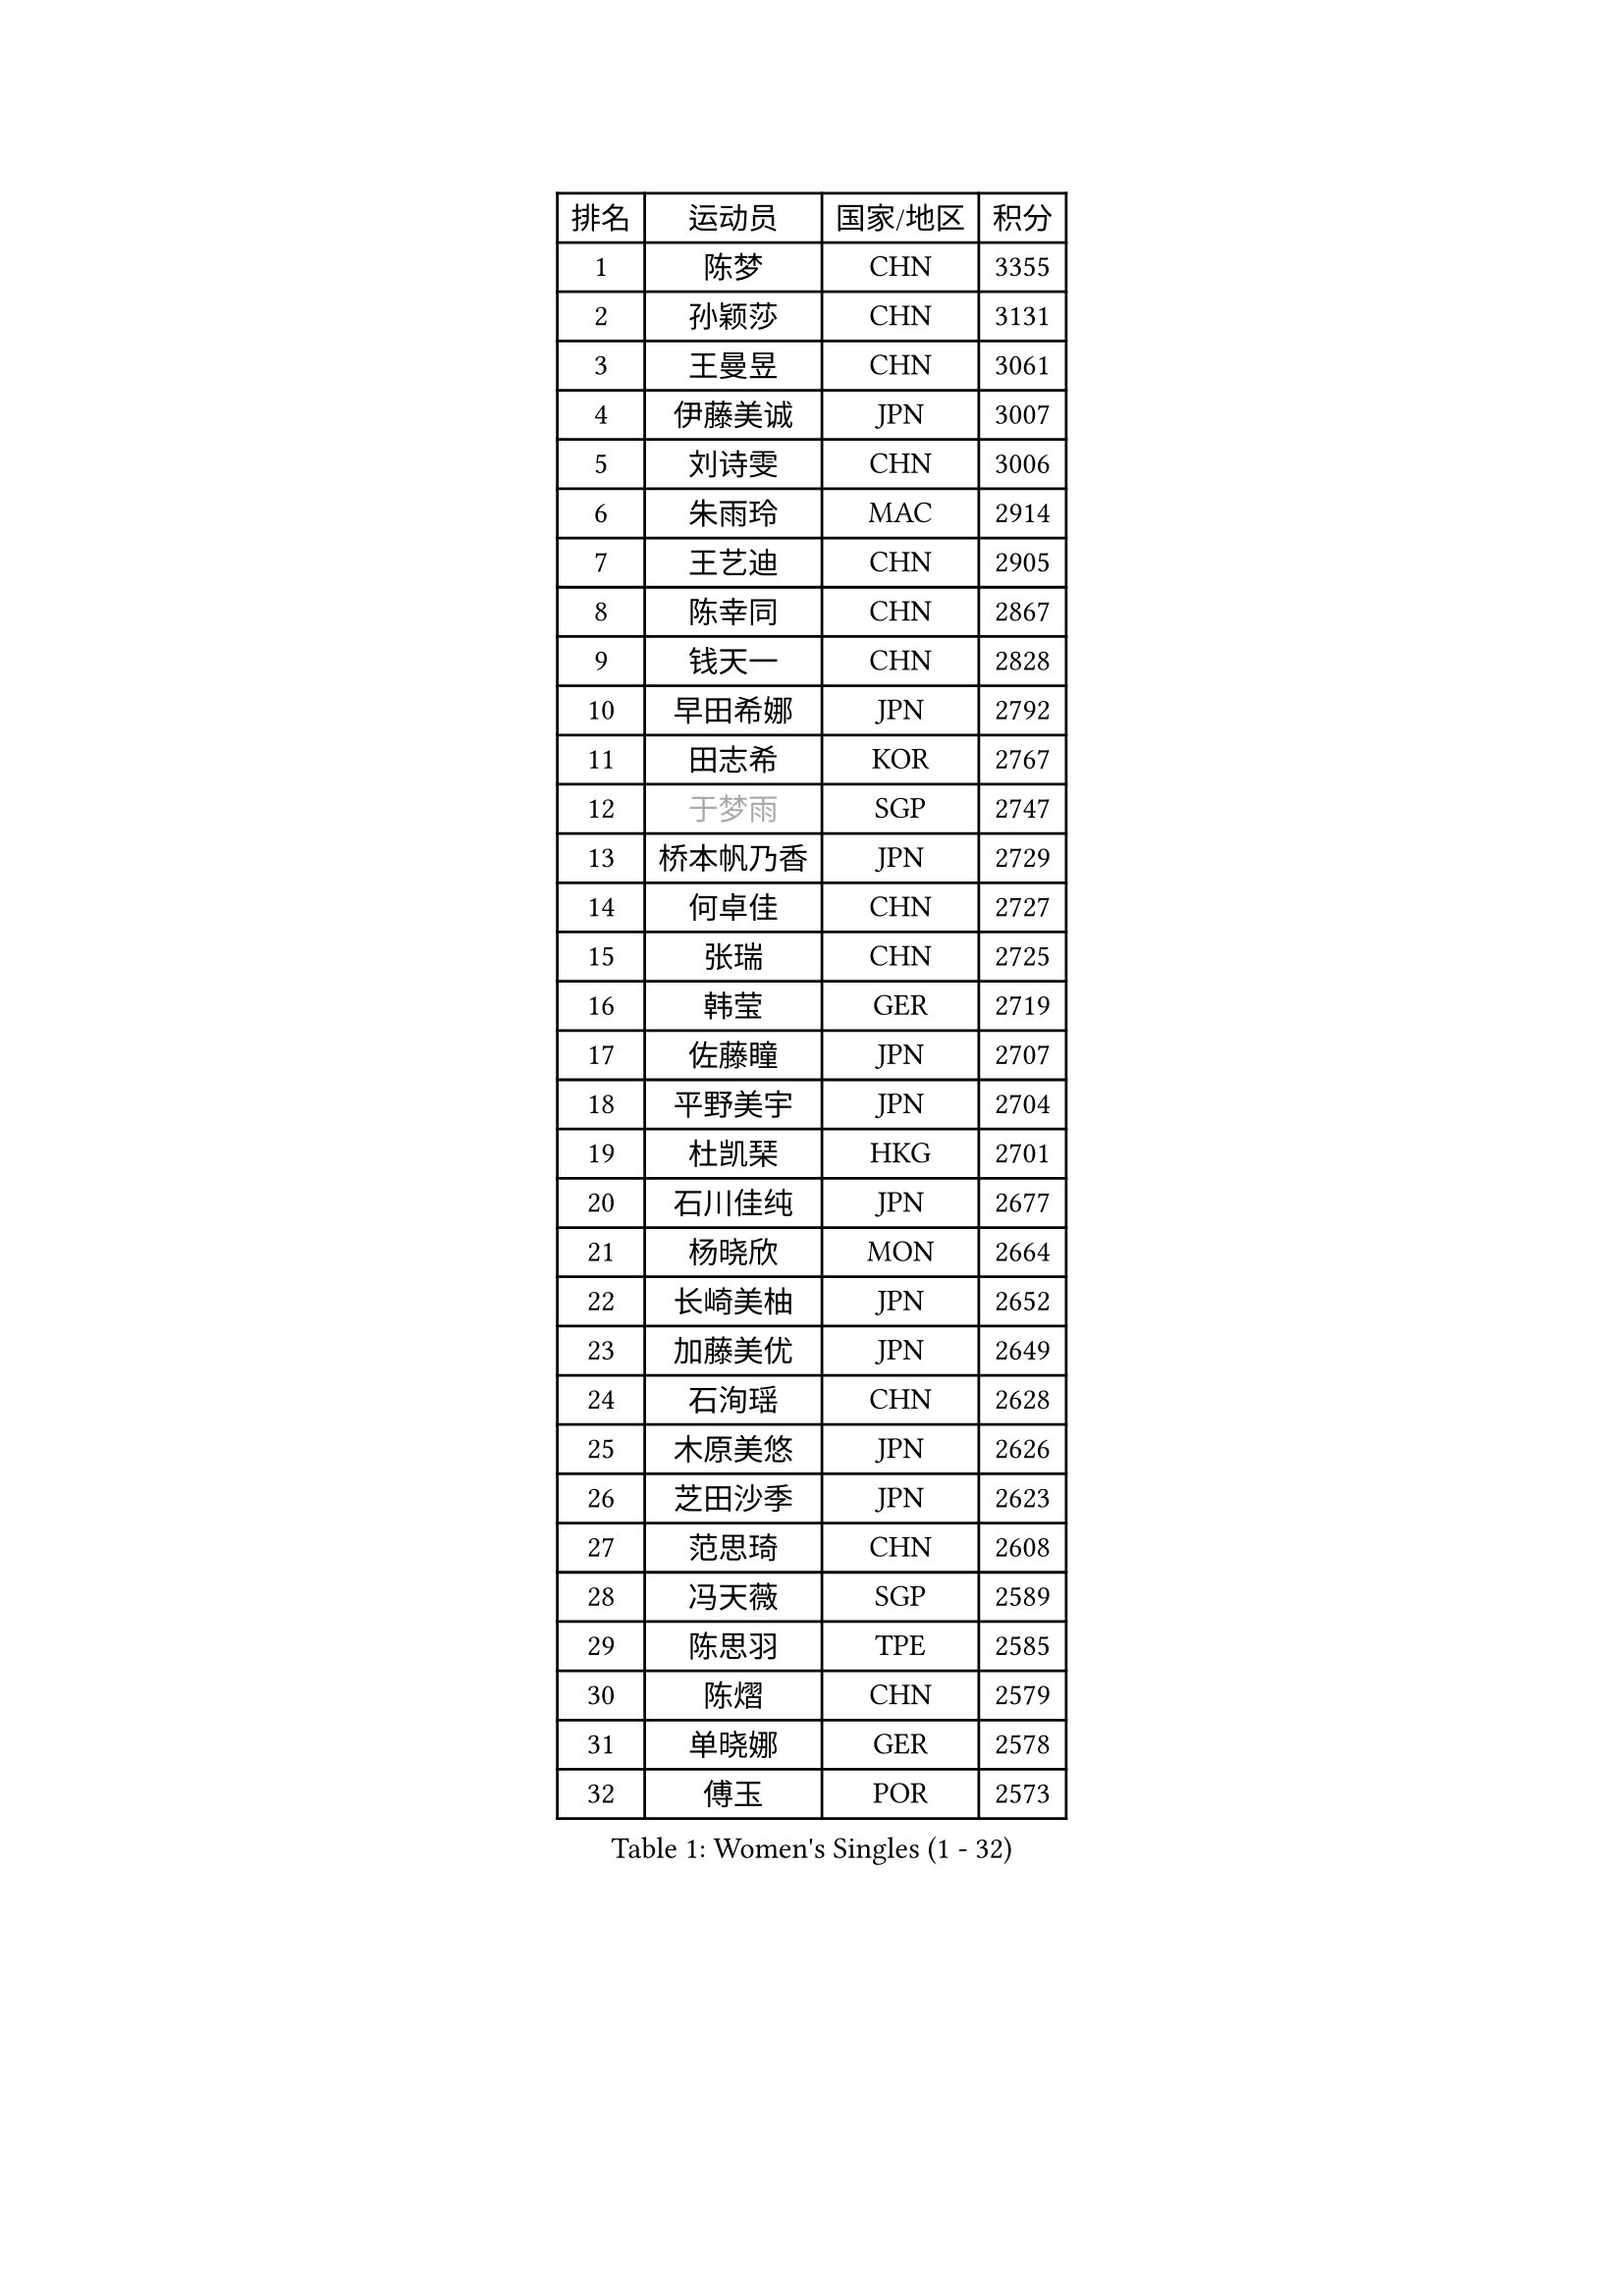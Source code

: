 
#set text(font: ("Courier New", "NSimSun"))
#figure(
  caption: "Women's Singles (1 - 32)",
    table(
      columns: 4,
      [排名], [运动员], [国家/地区], [积分],
      [1], [陈梦], [CHN], [3355],
      [2], [孙颖莎], [CHN], [3131],
      [3], [王曼昱], [CHN], [3061],
      [4], [伊藤美诚], [JPN], [3007],
      [5], [刘诗雯], [CHN], [3006],
      [6], [朱雨玲], [MAC], [2914],
      [7], [王艺迪], [CHN], [2905],
      [8], [陈幸同], [CHN], [2867],
      [9], [钱天一], [CHN], [2828],
      [10], [早田希娜], [JPN], [2792],
      [11], [田志希], [KOR], [2767],
      [12], [#text(gray, "于梦雨")], [SGP], [2747],
      [13], [桥本帆乃香], [JPN], [2729],
      [14], [何卓佳], [CHN], [2727],
      [15], [张瑞], [CHN], [2725],
      [16], [韩莹], [GER], [2719],
      [17], [佐藤瞳], [JPN], [2707],
      [18], [平野美宇], [JPN], [2704],
      [19], [杜凯琹], [HKG], [2701],
      [20], [石川佳纯], [JPN], [2677],
      [21], [杨晓欣], [MON], [2664],
      [22], [长崎美柚], [JPN], [2652],
      [23], [加藤美优], [JPN], [2649],
      [24], [石洵瑶], [CHN], [2628],
      [25], [木原美悠], [JPN], [2626],
      [26], [芝田沙季], [JPN], [2623],
      [27], [范思琦], [CHN], [2608],
      [28], [冯天薇], [SGP], [2589],
      [29], [陈思羽], [TPE], [2585],
      [30], [陈熠], [CHN], [2579],
      [31], [单晓娜], [GER], [2578],
      [32], [傅玉], [POR], [2573],
    )
  )#pagebreak()

#set text(font: ("Courier New", "NSimSun"))
#figure(
  caption: "Women's Singles (33 - 64)",
    table(
      columns: 4,
      [排名], [运动员], [国家/地区], [积分],
      [33], [刘炜珊], [CHN], [2570],
      [34], [安藤南], [JPN], [2569],
      [35], [梁夏银], [KOR], [2568],
      [36], [小盐遥菜], [JPN], [2538],
      [37], [蒯曼], [CHN], [2535],
      [38], [苏萨西尼 萨维塔布特], [THA], [2526],
      [39], [金河英], [KOR], [2526],
      [40], [郭雨涵], [CHN], [2525],
      [41], [郑怡静], [TPE], [2523],
      [42], [刘佳], [AUT], [2517],
      [43], [大藤沙月], [JPN], [2513],
      [44], [妮娜 米特兰姆], [GER], [2509],
      [45], [曾尖], [SGP], [2500],
      [46], [SOO Wai Yam Minnie], [HKG], [2495],
      [47], [徐孝元], [KOR], [2490],
      [48], [索菲亚 波尔卡诺娃], [AUT], [2485],
      [49], [倪夏莲], [LUX], [2483],
      [50], [森樱], [JPN], [2482],
      [51], [申裕斌], [KOR], [2471],
      [52], [李时温], [KOR], [2465],
      [53], [#text(gray, "LIU Juan")], [CHN], [2460],
      [54], [吴洋晨], [CHN], [2451],
      [55], [袁嘉楠], [FRA], [2444],
      [56], [#text(gray, "李倩")], [CHN], [2443],
      [57], [TAILAKOVA Mariia], [RUS], [2432],
      [58], [玛妮卡 巴特拉], [IND], [2426],
      [59], [李恩惠], [KOR], [2421],
      [60], [CHENG Hsien-Tzu], [TPE], [2419],
      [61], [朱成竹], [HKG], [2417],
      [62], [奥拉万 帕拉南], [THA], [2415],
      [63], [李皓晴], [HKG], [2409],
      [64], [萨比亚 温特], [GER], [2409],
    )
  )#pagebreak()

#set text(font: ("Courier New", "NSimSun"))
#figure(
  caption: "Women's Singles (65 - 96)",
    table(
      columns: 4,
      [排名], [运动员], [国家/地区], [积分],
      [65], [王晓彤], [CHN], [2406],
      [66], [张安], [USA], [2406],
      [67], [王 艾米], [USA], [2406],
      [68], [PESOTSKA Margaryta], [UKR], [2397],
      [69], [边宋京], [PRK], [2395],
      [70], [布里特 伊尔兰德], [NED], [2395],
      [71], [AKAE Kaho], [JPN], [2385],
      [72], [YOON Hyobin], [KOR], [2377],
      [73], [LIU Hsing-Yin], [TPE], [2375],
      [74], [DIACONU Adina], [ROU], [2373],
      [75], [琳达 伯格斯特罗姆], [SWE], [2371],
      [76], [伊丽莎白 萨玛拉], [ROU], [2370],
      [77], [KIM Byeolnim], [KOR], [2370],
      [78], [阿德里安娜 迪亚兹], [PUR], [2369],
      [79], [佩特丽莎 索尔佳], [GER], [2368],
      [80], [#text(gray, "GRZYBOWSKA-FRANC Katarzyna")], [POL], [2364],
      [81], [BILENKO Tetyana], [UKR], [2363],
      [82], [PARK Joohyun], [KOR], [2362],
      [83], [邵杰妮], [POR], [2361],
      [84], [VOROBEVA Olga], [RUS], [2358],
      [85], [ABRAAMIAN Elizabet], [RUS], [2350],
      [86], [WU Yue], [USA], [2346],
      [87], [MIKHAILOVA Polina], [RUS], [2344],
      [88], [崔孝珠], [KOR], [2341],
      [89], [张墨], [CAN], [2337],
      [90], [YOO Eunchong], [KOR], [2336],
      [91], [李昱谆], [TPE], [2335],
      [92], [CIOBANU Irina], [ROU], [2327],
      [93], [HUANG Yi-Hua], [TPE], [2326],
      [94], [笹尾明日香], [JPN], [2324],
      [95], [MONTEIRO DODEAN Daniela], [ROU], [2323],
      [96], [金琴英], [PRK], [2318],
    )
  )#pagebreak()

#set text(font: ("Courier New", "NSimSun"))
#figure(
  caption: "Women's Singles (97 - 128)",
    table(
      columns: 4,
      [排名], [运动员], [国家/地区], [积分],
      [97], [玛利亚 肖], [ESP], [2316],
      [98], [NG Wing Nam], [HKG], [2313],
      [99], [ZAHARIA Elena], [ROU], [2312],
      [100], [BAJOR Natalia], [POL], [2311],
      [101], [横井咲樱], [JPN], [2310],
      [102], [杨蕙菁], [CHN], [2310],
      [103], [伯纳黛特 斯佐科斯], [ROU], [2300],
      [104], [LIN Ye], [SGP], [2298],
      [105], [斯丽贾 阿库拉], [IND], [2297],
      [106], [STEFANOVA Nikoleta], [ITA], [2295],
      [107], [NOSKOVA Yana], [RUS], [2293],
      [108], [杨屹韵], [CHN], [2286],
      [109], [LAM Yee Lok], [HKG], [2284],
      [110], [LAY Jian Fang], [AUS], [2282],
      [111], [出泽杏佳], [JPN], [2282],
      [112], [ZARIF Audrey], [FRA], [2279],
      [113], [蒂娜 梅谢芙], [EGY], [2273],
      [114], [张本美和], [JPN], [2270],
      [115], [SAWETTABUT Jinnipa], [THA], [2264],
      [116], [SUGASAWA Yukari], [JPN], [2264],
      [117], [TODOROVIC Andrea], [SRB], [2259],
      [118], [BALAZOVA Barbora], [SVK], [2258],
      [119], [SUNG Rachel], [USA], [2252],
      [120], [MATELOVA Hana], [CZE], [2250],
      [121], [KUDUSOVA Saida], [KGZ], [2248],
      [122], [MIGOT Marie], [FRA], [2247],
      [123], [DE NUTTE Sarah], [LUX], [2246],
      [124], [KAMATH Archana Girish], [IND], [2245],
      [125], [LENG Yutong], [CHN], [2243],
      [126], [JI Eunchae], [KOR], [2243],
      [127], [金娜英], [KOR], [2240],
      [128], [GROFOVA Karin], [CZE], [2240],
    )
  )